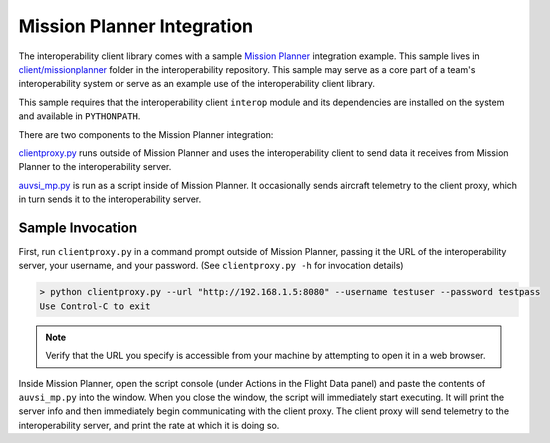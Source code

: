 Mission Planner Integration
===========================

The interoperability client library comes with a sample `Mission Planner
<http://ardupilot.org/planner/docs/mission-planner-overview.html>`__
integration example. This sample lives in `client/missionplanner
<https://github.com/auvsi-suas/interop/tree/master/client/missionplanner>`__
folder in the interoperability repository. This sample may serve as a core part
of a team's interoperability system or serve as an example use of the
interoperability client library.

This sample requires that the interoperability client ``interop`` module and
its dependencies are installed on the system and available in ``PYTHONPATH``.

There are two components to the Mission Planner integration:

`clientproxy.py
<https://github.com/auvsi-suas/interop/blob/master/client/missionplanner/clientproxy.py>`__
runs outside of Mission Planner and uses the interoperability client to send
data it receives from Mission Planner to the interoperability server.

`auvsi_mp.py
<https://github.com/auvsi-suas/interop/blob/master/client/missionplanner/auvsi_mp.py>`__
is run as a script inside of Mission Planner. It occasionally sends aircraft
telemetry to the client proxy, which in turn sends it to the interoperability
server.

Sample Invocation
-----------------

First, run ``clientproxy.py`` in a command prompt outside of Mission Planner,
passing it the URL of the interoperability server, your username, and your
password. (See ``clientproxy.py -h`` for invocation details)

.. code-block::

    > python clientproxy.py --url "http://192.168.1.5:8080" --username testuser --password testpass
    Use Control-C to exit

.. note::

    Verify that the URL you specify is accessible from your machine by
    attempting to open it in a web browser.

Inside Mission Planner, open the script console (under Actions in the Flight
Data panel) and paste the contents of ``auvsi_mp.py`` into the window. When you
close the window, the script will immediately start executing. It will print
the server info and then immediately begin communicating with the client proxy.
The client proxy will send telemetry to the interoperability server, and print
the rate at which it is doing so.

